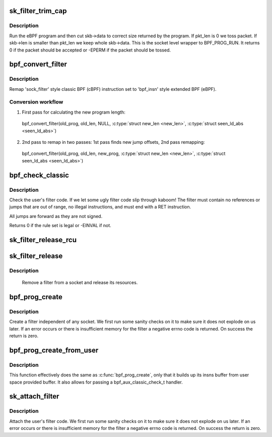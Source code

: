 .. -*- coding: utf-8; mode: rst -*-
.. src-file: net/core/filter.c

.. _`sk_filter_trim_cap`:

sk_filter_trim_cap
==================

.. c:function:: int sk_filter_trim_cap(struct sock *sk, struct sk_buff *skb, unsigned int cap)

    run a packet through a socket filter

    :param sk:
        sock associated with \ :c:type:`struct sk_buff <sk_buff>`\ 
    :type sk: struct sock \*

    :param skb:
        buffer to filter
    :type skb: struct sk_buff \*

    :param cap:
        limit on how short the eBPF program may trim the packet
    :type cap: unsigned int

.. _`sk_filter_trim_cap.description`:

Description
-----------

Run the eBPF program and then cut skb->data to correct size returned by
the program. If pkt_len is 0 we toss packet. If skb->len is smaller
than pkt_len we keep whole skb->data. This is the socket level
wrapper to BPF_PROG_RUN. It returns 0 if the packet should
be accepted or -EPERM if the packet should be tossed.

.. _`bpf_convert_filter`:

bpf_convert_filter
==================

.. c:function:: int bpf_convert_filter(struct sock_filter *prog, int len, struct bpf_prog *new_prog, int *new_len, bool *seen_ld_abs)

    convert filter program

    :param prog:
        the user passed filter program
    :type prog: struct sock_filter \*

    :param len:
        the length of the user passed filter program
    :type len: int

    :param new_prog:
        allocated 'struct bpf_prog' or NULL
    :type new_prog: struct bpf_prog \*

    :param new_len:
        pointer to store length of converted program
    :type new_len: int \*

    :param seen_ld_abs:
        bool whether we've seen ld_abs/ind
    :type seen_ld_abs: bool \*

.. _`bpf_convert_filter.description`:

Description
-----------

Remap 'sock_filter' style classic BPF (cBPF) instruction set to 'bpf_insn'
style extended BPF (eBPF).

.. _`bpf_convert_filter.conversion-workflow`:

Conversion workflow
-------------------


1) First pass for calculating the new program length:
  bpf_convert_filter(old_prog, old_len, NULL, \ :c:type:`struct new_len <new_len>`\ , \ :c:type:`struct seen_ld_abs <seen_ld_abs>`\ )

2) 2nd pass to remap in two passes: 1st pass finds new
   jump offsets, 2nd pass remapping:
  bpf_convert_filter(old_prog, old_len, new_prog, \ :c:type:`struct new_len <new_len>`\ , \ :c:type:`struct seen_ld_abs <seen_ld_abs>`\ )

.. _`bpf_check_classic`:

bpf_check_classic
=================

.. c:function:: int bpf_check_classic(const struct sock_filter *filter, unsigned int flen)

    verify socket filter code

    :param filter:
        filter to verify
    :type filter: const struct sock_filter \*

    :param flen:
        length of filter
    :type flen: unsigned int

.. _`bpf_check_classic.description`:

Description
-----------

Check the user's filter code. If we let some ugly
filter code slip through kaboom! The filter must contain
no references or jumps that are out of range, no illegal
instructions, and must end with a RET instruction.

All jumps are forward as they are not signed.

Returns 0 if the rule set is legal or -EINVAL if not.

.. _`sk_filter_release_rcu`:

sk_filter_release_rcu
=====================

.. c:function:: void sk_filter_release_rcu(struct rcu_head *rcu)

    Release a socket filter by rcu_head

    :param rcu:
        rcu_head that contains the sk_filter to free
    :type rcu: struct rcu_head \*

.. _`sk_filter_release`:

sk_filter_release
=================

.. c:function:: void sk_filter_release(struct sk_filter *fp)

    release a socket filter

    :param fp:
        filter to remove
    :type fp: struct sk_filter \*

.. _`sk_filter_release.description`:

Description
-----------

     Remove a filter from a socket and release its resources.

.. _`bpf_prog_create`:

bpf_prog_create
===============

.. c:function:: int bpf_prog_create(struct bpf_prog **pfp, struct sock_fprog_kern *fprog)

    create an unattached filter

    :param pfp:
        the unattached filter that is created
    :type pfp: struct bpf_prog \*\*

    :param fprog:
        the filter program
    :type fprog: struct sock_fprog_kern \*

.. _`bpf_prog_create.description`:

Description
-----------

Create a filter independent of any socket. We first run some
sanity checks on it to make sure it does not explode on us later.
If an error occurs or there is insufficient memory for the filter
a negative errno code is returned. On success the return is zero.

.. _`bpf_prog_create_from_user`:

bpf_prog_create_from_user
=========================

.. c:function:: int bpf_prog_create_from_user(struct bpf_prog **pfp, struct sock_fprog *fprog, bpf_aux_classic_check_t trans, bool save_orig)

    create an unattached filter from user buffer

    :param pfp:
        the unattached filter that is created
    :type pfp: struct bpf_prog \*\*

    :param fprog:
        the filter program
    :type fprog: struct sock_fprog \*

    :param trans:
        post-classic verifier transformation handler
    :type trans: bpf_aux_classic_check_t

    :param save_orig:
        save classic BPF program
    :type save_orig: bool

.. _`bpf_prog_create_from_user.description`:

Description
-----------

This function effectively does the same as \ :c:func:`bpf_prog_create`\ , only
that it builds up its insns buffer from user space provided buffer.
It also allows for passing a bpf_aux_classic_check_t handler.

.. _`sk_attach_filter`:

sk_attach_filter
================

.. c:function:: int sk_attach_filter(struct sock_fprog *fprog, struct sock *sk)

    attach a socket filter

    :param fprog:
        the filter program
    :type fprog: struct sock_fprog \*

    :param sk:
        the socket to use
    :type sk: struct sock \*

.. _`sk_attach_filter.description`:

Description
-----------

Attach the user's filter code. We first run some sanity checks on
it to make sure it does not explode on us later. If an error
occurs or there is insufficient memory for the filter a negative
errno code is returned. On success the return is zero.

.. This file was automatic generated / don't edit.


